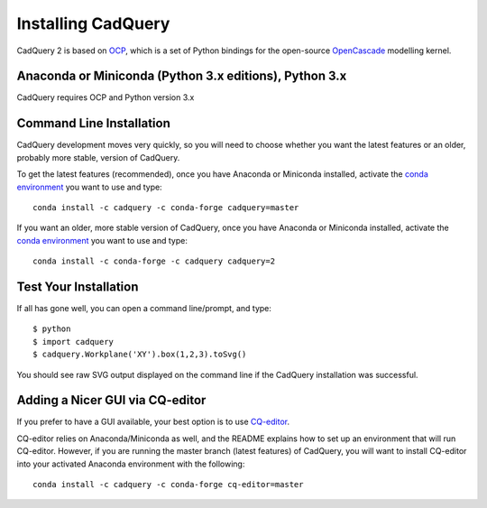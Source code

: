 .. _installation:

Installing CadQuery
===================================

CadQuery 2 is based on
`OCP <https://github.com/CadQuery/OCP>`_,
which is a set of Python bindings for the open-source `OpenCascade <http://www.opencascade.com/>`_ modelling kernel.

Anaconda or Miniconda (Python 3.x editions), Python 3.x
----------------------------------------------
CadQuery requires OCP and Python version 3.x

Command Line Installation
------------------------------------------

CadQuery development moves very quickly, so you will need to choose whether you want the latest features or an older, probably more stable, version of CadQuery.

To get the latest features (recommended), once you have Anaconda or Miniconda installed, activate the `conda environment <https://conda.io/projects/conda/en/latest/user-guide/tasks/manage-environments.html>`_ you want to use and type::

        conda install -c cadquery -c conda-forge cadquery=master

If you want an older, more stable version of CadQuery, once you have Anaconda or Miniconda installed, activate the `conda environment <https://conda.io/projects/conda/en/latest/user-guide/tasks/manage-environments.html>`_ you want to use and type::

        conda install -c conda-forge -c cadquery cadquery=2

Test Your Installation
------------------------

If all has gone well, you can open a command line/prompt, and type::

      $ python
      $ import cadquery
      $ cadquery.Workplane('XY').box(1,2,3).toSvg()

You should see raw SVG output displayed on the command line if the CadQuery installation was successful.

Adding a Nicer GUI via CQ-editor
--------------------------------------------------------

If you prefer to have a GUI available, your best option is to use
`CQ-editor <https://github.com/CadQuery/CQ-editor>`_.

CQ-editor relies on Anaconda/Miniconda as well, and the README explains how to set up an environment that will run CQ-editor. However, if you are running the master branch (latest features) of CadQuery, you will want to install CQ-editor into your activated Anaconda environment with the following::

        conda install -c cadquery -c conda-forge cq-editor=master


